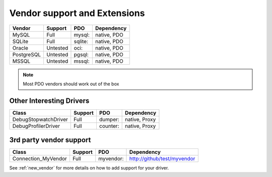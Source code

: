 .. _databases:

Vendor support and Extensions
=============================

=========== ========= ======== ============
Vendor      Support   PDO      Dependency
=========== ========= ======== ============
MySQL       Full      mysql:   native, PDO
SQLite      Full      sqlite:  native, PDO
Oracle      Untested  oci:     native, PDO
PostgreSQL  Untested  pgsql:   native, PDO
MSSQL       Untested  mssql:   native, PDO
=========== ========= ======== ============

.. note::

  Most PDO vendors should work out of the box

Other Interesting Drivers
-------------------------

=========================== ========= ======== ============
Class                       Support   PDO      Dependency
=========================== ========= ======== ============
Debug\Stopwatch\Driver      Full      dumper:  native, Proxy
Debug\Profiler\Driver       Full      counter: native, Proxy
=========================== ========= ======== ============


3rd party vendor support
------------------------

===================== ========= =========  ============================
Class                 Support   PDO        Dependency
===================== ========= =========  ============================
Connection_MyVendor   Full      myvendor:  http://github/test/myvendor
===================== ========= =========  ============================

See :ref:`new_vendor` for more details on how to add support for your driver.
